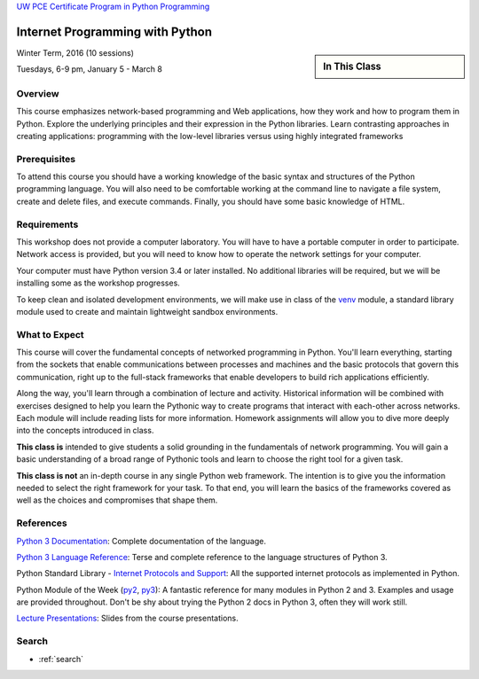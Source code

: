 .. Internet Programming with Python documentation master file, created by
   sphinx-quickstart on Sat Nov  3 13:22:19 2012.

.. slideconf::
    :autoslides: False

`UW PCE Certificate Program in Python Programming
<http://www.pce.uw.edu/certificates/python-programming.html>`_

================================
Internet Programming with Python
================================

.. slide:: Internet Programming with Python
    :level: 1

    .. rst-class:: large center
    .. container::
    
        No Content

.. sidebar:: In This Class

    .. toctree::
       :maxdepth: 2

       outline
       presentations/index
       readings

Winter Term, 2016 (10 sessions)

Tuesdays, 6-9 pm, January 5 - March 8


Overview
========

This course emphasizes network-based programming and Web applications, how they
work and how to program them in Python. Explore the underlying principles and
their expression in the Python libraries. Learn contrasting approaches in
creating applications: programming with the low-level libraries versus using
highly integrated frameworks


Prerequisites
=============

To attend this course you should have a working knowledge of the basic syntax
and structures of the Python programming language. You will also need to be
comfortable working at the command line to navigate a file system, create and
delete files, and execute commands. Finally, you should have some basic
knowledge of HTML.


Requirements
============

This workshop does not provide a computer laboratory. You will have to have a
portable computer in order to participate. Network access is provided, but you
will need to know how to operate the network settings for your computer.

Your computer must have Python version 3.4 or later installed. No additional
libraries will be required, but we will be installing some as the workshop
progresses.

To keep clean and isolated development environments, we will make use in class
of the `venv`_ module, a standard library module used to create and maintain
lightweight sandbox environments.

.. _venv: https://docs.python.org/3/library/venv.html

What to Expect
==============

This course will cover the fundamental concepts of networked programming in
Python. You'll learn everything, starting from the sockets that enable
communications between processes and machines and the basic protocols that
govern this communication, right up to the full-stack frameworks that enable
developers to build rich applications efficiently.

Along the way, you'll learn through a combination of lecture and activity.
Historical information will be combined with exercises designed to help you
learn the Pythonic way to create programs that interact with each-other across
networks. Each module will include reading lists for more information.
Homework assignments will allow you to dive more deeply into the concepts
introduced in class.

**This class is** intended to give students a solid grounding in the
fundamentals of network programming. You will gain a basic understanding of a
broad range of Pythonic tools and learn to choose the right tool for a given
task.

**This class is not** an in-depth course in any single Python web framework.
The intention is to give you the information needed to select the right
framework for your task. To that end, you will learn the basics of the
frameworks covered as well as the choices and compromises that shape them.


References
==========

`Python 3 Documentation <https://docs.python.org/3/>`_: Complete
documentation of the language.

`Python 3 Language Reference <https://docs.python.org/3/reference/>`_: Terse
and complete reference to the language structures of Python 3.

Python Standard Library -
`Internet Protocols and Support <https://docs.python.org/3/library/internet.html>`_:
All the supported internet protocols as implemented in Python.

Python Module of the Week (`py2`_, `py3`_): A fantastic reference for many
modules in Python 2 and 3. Examples and usage are provided throughout. Don't be
shy about trying the Python 2 docs in Python 3, often they will work still.

.. _py2: https://pymotw.com/2/contents.html
.. _py3: https://pymotw.com/3/

`Lecture Presentations <presentations/index.html>`_: Slides from the course
presentations.


Search
======

* :ref:`search`

